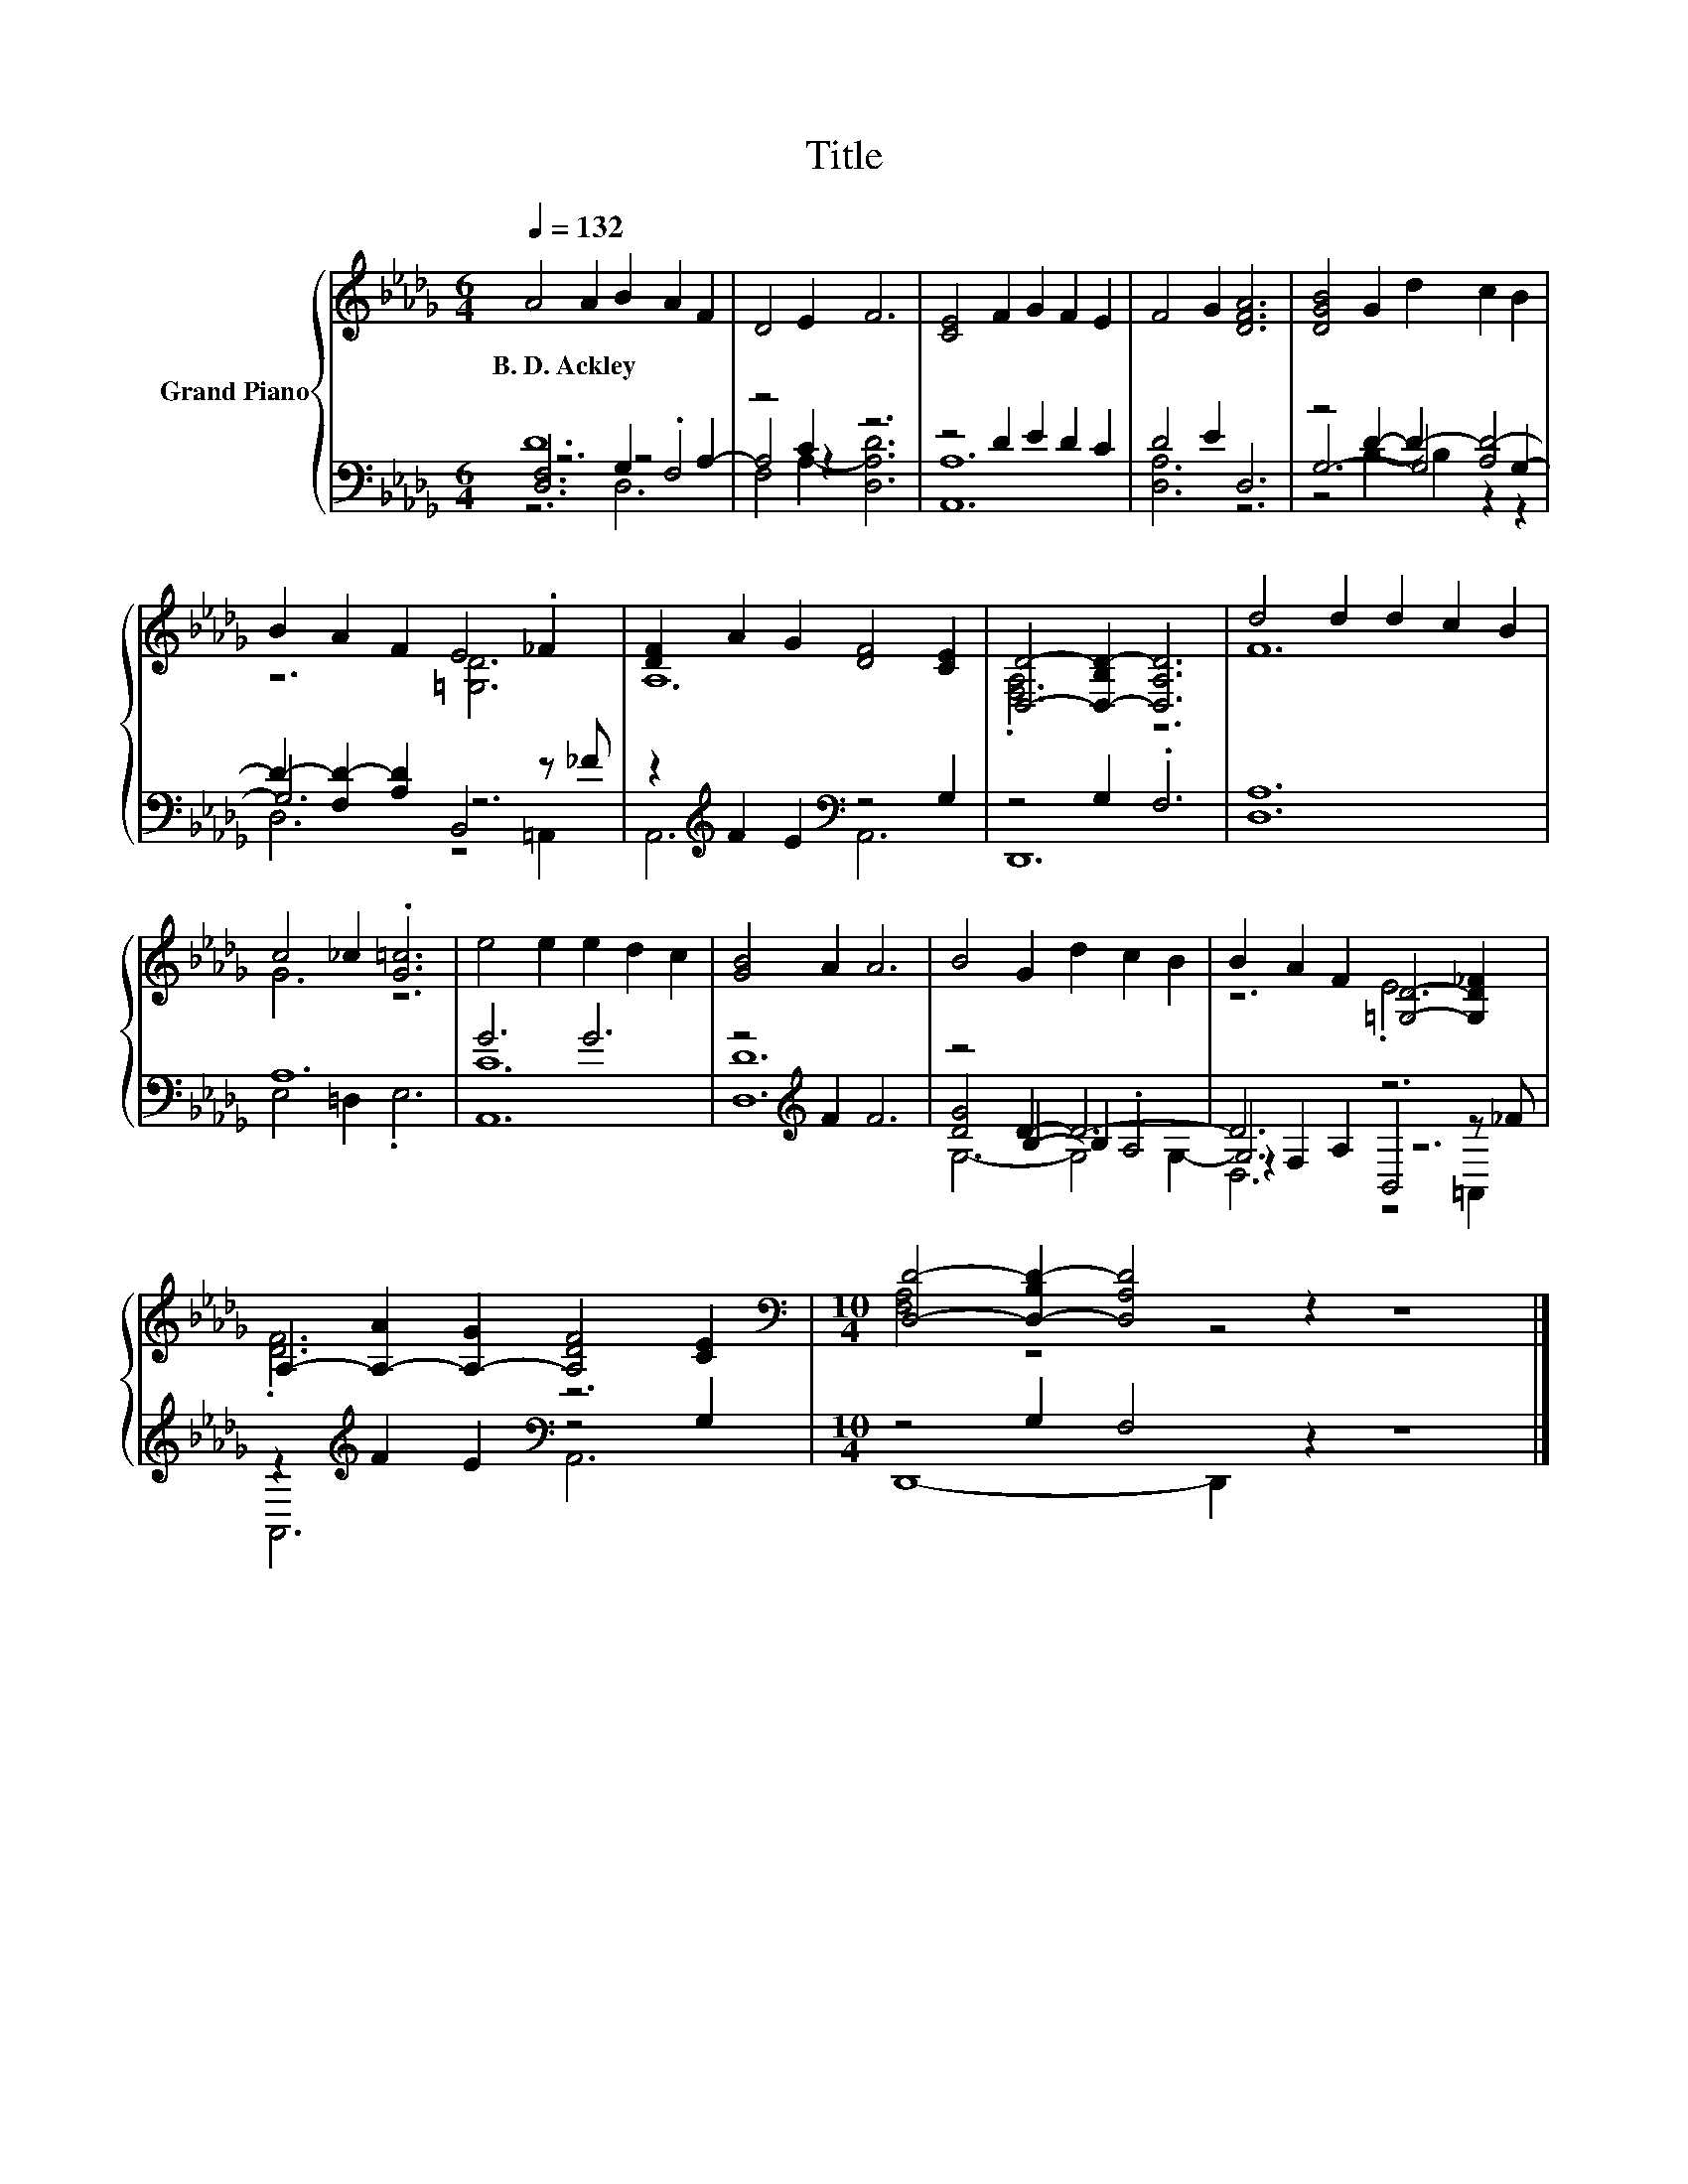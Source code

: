 X:1
T:Title
%%score { ( 1 6 ) | ( 2 3 4 5 ) }
L:1/8
Q:1/4=132
M:6/4
K:Db
V:1 treble nm="Grand Piano"
V:6 treble 
V:2 bass 
V:3 bass 
V:4 bass 
V:5 bass 
V:1
 A4 A2 B2 A2 F2 | D4 E2 F6 | [CE]4 F2 G2 F2 E2 | F4 G2 [DFA]6 | [DGB]4 G2 d2 c2 B2 | %5
w: B.~D.~Ackley * * * *|||||
 B2 A2 F2 E4 ._F2 | [DF]2 A2 G2 [DF]4 [CE]2 | [D,D]4- [D,-B,D-]2 [D,A,D]6 | d4 d2 d2 c2 B2 | %9
w: ||||
 c4 _c2 .[G=c]6 | e4 e2 e2 d2 c2 | [GB]4 A2 A6 | B4 G2 d2 c2 B2 | B2 A2 F2 [=G,D]4- [G,D_F]2 | %14
w: |||||
 A,2- [A,-A]2 [A,-G]2 [A,DF]4 [CE]2 |[M:10/4][K:bass] [D,D]4- [D,-B,D-]2 [D,A,D]4 z2 z8 |] %16
w: ||
V:2
 D12 | z4 C2 z6 | z4 D2 E2 D2 C2 | D4 E2 D,6 | z4 D2- D2- [A,D-]4 | D2- [F,D-]2 [A,D]2 B,,4 z _F | %6
 z2[K:treble] F2 E2[K:bass] z4 G,2 | z4 G,2 .F,6 | [D,A,]12 | A,12 | G6 G6 | z4[K:treble] F2 F6 | %12
 z4 D2- D6- | D6 z6 | z2[K:treble] F2 E2[K:bass] z4 G,2 |[M:10/4] z4 G,2 F,4 z2 z8 |] %16
V:3
 z6 z4 A,2- | A,4 z2 z6 | [A,,A,]12 | [D,A,]6 z6 | G,6- G,4 G,2- | G,6 z6 | %6
 A,,6[K:treble][K:bass] A,,6 | D,,12 | x12 | E,4 =D,2 .E,6 | [A,,C]12 | [D,D]12[K:treble] | %12
 [DG]4 B,2- B,2 .A,4 | z2 F,2 A,2 B,,4 z _F | A,,6[K:treble][K:bass] A,,6 | %15
[M:10/4] D,,8- D,,2 z2 z8 |] %16
V:4
 [D,F,]6 G,2 .F,4 | F,4 A,2- [D,A,D]6 | x12 | x12 | z4 B,2- B,2 z2 z2 | D,6 z4 =A,,2 | %6
 x2[K:treble] x4[K:bass] x6 | x12 | x12 | x12 | x12 | x4[K:treble] x8 | G,6- G,4 G,2- | G,6 z6 | %14
 x2[K:treble] x4[K:bass] x6 |[M:10/4] x20 |] %16
V:5
 z6 D,6 | x12 | x12 | x12 | x12 | x12 | x2[K:treble] x4[K:bass] x6 | x12 | x12 | x12 | x12 | %11
 x4[K:treble] x8 | x12 | D,6 z4 =A,,2 | x2[K:treble] x4[K:bass] x6 |[M:10/4] x20 |] %16
V:6
 x12 | x12 | x12 | x12 | x12 | z6 [=G,D]6 | A,12 | .[F,A,]6 z6 | F12 | G6 z6 | x12 | x12 | x12 | %13
 z6 .E6 | .[DF]6 z6 |[M:10/4][K:bass] [F,A,]4 z4 z4 z8 |] %16


